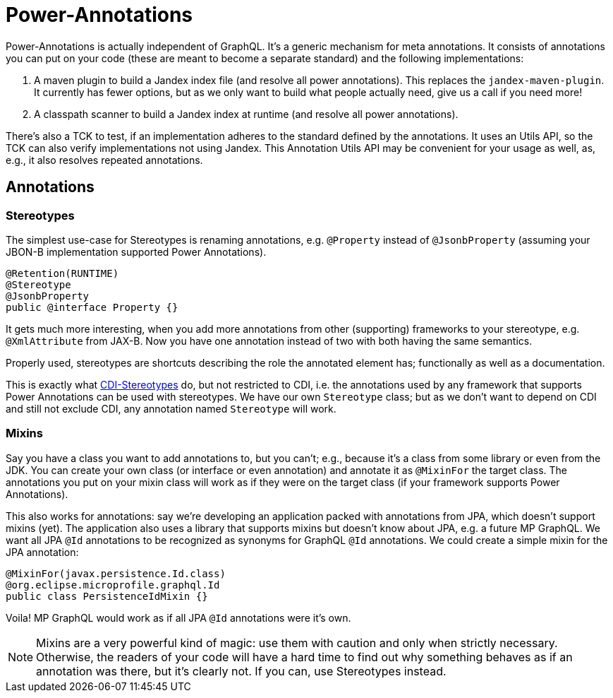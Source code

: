 = Power-Annotations

Power-Annotations is actually independent of GraphQL. It's a generic mechanism for meta annotations. It consists of annotations you can put on your code (these are meant to become a separate standard) and the following implementations:

1. A maven plugin to build a Jandex index file (and resolve all power annotations). This replaces the `jandex-maven-plugin`. It currently has fewer options, but as we only want to build what people actually need, give us a call if you need more!

2. A classpath scanner to build a Jandex index at runtime (and resolve all power annotations).

There's also a TCK to test, if an implementation adheres to the standard defined by the annotations. It uses an Utils API, so the TCK can also verify implementations not using Jandex. This Annotation Utils API may be convenient for your usage as well, as, e.g., it also resolves repeated annotations.

== Annotations

=== Stereotypes

The simplest use-case for Stereotypes is renaming annotations, e.g. `@Property` instead of `@JsonbProperty` (assuming your JBON-B implementation supported Power Annotations).

[source,java]
----
@Retention(RUNTIME)
@Stereotype
@JsonbProperty
public @interface Property {}
----

It gets much more interesting, when you add more annotations from other (supporting) frameworks to your stereotype, e.g. `@XmlAttribute` from JAX-B. Now you have one annotation instead of two with both having the same semantics.

Properly used, stereotypes are shortcuts describing the role the annotated element has; functionally as well as a documentation.

This is exactly what https://jakarta.ee/specifications/cdi/2.0/cdi-spec-2.0.html#stereotypes[CDI-Stereotypes] do, but not restricted to CDI, i.e. the annotations used by any framework that supports Power Annotations can be used with stereotypes. We have our own `Stereotype` class; but as we don't want to depend on CDI and still not exclude CDI, any annotation named `Stereotype` will work.


// TODO === Resolve From Class
//
//This is a very common pattern: annotations on a class are considered as a fallback for member annotations (i.e. on fields or methods), if
//
//* the member is not annotated with the same type or the annotation is repeatable, and
//* the annotation is annotated to be an _explicitly_ allowed `@Target` for `FIELD`/`METHOD`.


// TODO === Inheritance
//
//When annotating a super class or interface, the annotation is valid also for the sub class or interface. This is also true for annotations on overridden or implemented methods.
//
//In Java reflection, this only works for super classes and only if the annotation is annotated as `@Inherited`. As this generally violates the https://en.wikipedia.org/wiki/Liskov_substitution_principle[LSP], power-annotations always resolves these annotations. We may add a mechanism to _not_ inherit annotations later, if the need actually arises.

=== Mixins

Say you have a class you want to add annotations to, but you can't; e.g., because it's a class from some library or even from the JDK. You can create your own class (or interface or even annotation) and annotate it as `@MixinFor` the target class. The annotations you put on your mixin class will work as if they were on the target class (if your framework supports Power Annotations).

This also works for annotations: say we're developing an application packed with annotations from JPA, which doesn't support mixins (yet). The application also uses a library that supports mixins but doesn't know about JPA, e.g. a future MP GraphQL. We want all JPA `@Id` annotations to be recognized as synonyms for GraphQL `@Id` annotations. We could create a simple mixin for the JPA annotation:

[source,java]
----
@MixinFor(javax.persistence.Id.class)
@org.eclipse.microprofile.graphql.Id
public class PersistenceIdMixin {}
----

Voila! MP GraphQL would work as if all JPA `@Id` annotations were it's own.

NOTE: Mixins are a very powerful kind of magic: use them with caution and only when strictly necessary. Otherwise, the readers of your code will have a hard time to find out why something behaves as if an annotation was there, but it's clearly not. If you can, use Stereotypes instead.
